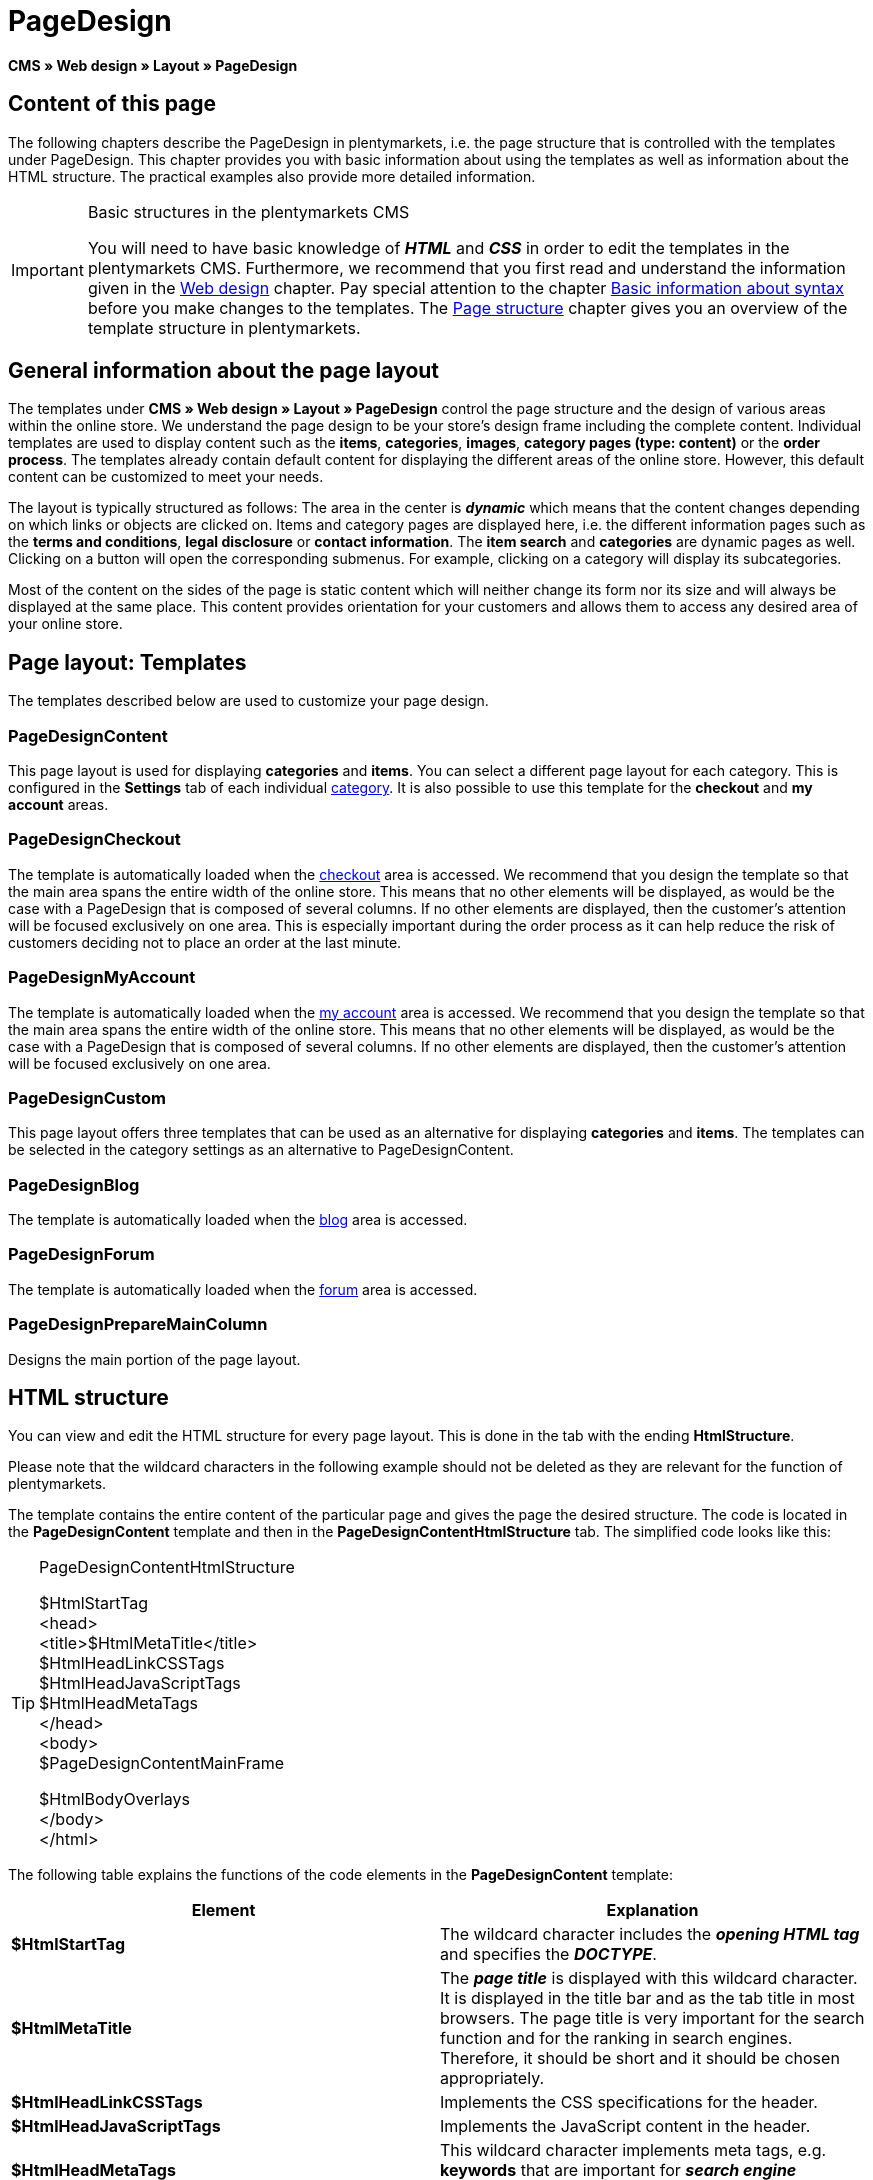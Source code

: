 = PageDesign
:lang: en
// include::{includedir}/_header.adoc[]
:position: 10

**CMS » Web design » Layout » PageDesign**

== Content of this page

The following chapters describe the PageDesign in plentymarkets, i.e. the page structure that is controlled with the templates under PageDesign. This chapter provides you with basic information about using the templates as well as information about the HTML structure. The practical examples also provide more detailed information.

[IMPORTANT]
.Basic structures in the plentymarkets CMS
====
You will need to have basic knowledge of __**HTML**__ and __**CSS**__ in order to edit the templates in the plentymarkets CMS. Furthermore, we recommend that you first read and understand the information given in the <<omni-channel/online-store/cms#web-design, Web design>> chapter. Pay special attention to the chapter <<omni-channel/online-store/cms-syntax#, Basic information about syntax>> before you make changes to the templates. The <<omni-channel/online-store/cms#web-design-basic-information-about-syntax-page-structure, Page structure>> chapter gives you an overview of the template structure in plentymarkets.
====

== General information about the page layout

The templates under **CMS » Web design » Layout » PageDesign** control the page structure and the design of various areas within the online store. We understand the page design to be your store's design frame including the complete content. Individual templates are used to display content such as the **items**, **categories**, **images**, **category pages (type: content)** or the **order process**. The templates already contain default content for displaying the different areas of the online store. However, this default content can be customized to meet your needs.

The layout is typically structured as follows: The area in the center is __**dynamic**__ which means that the content changes depending on which links or objects are clicked on. Items and category pages are displayed here, i.e. the different information pages such as the **terms and conditions**, **legal disclosure** or **contact information**. The **item search** and **categories** are dynamic pages as well. Clicking on a button will open the corresponding submenus. For example, clicking on a category will display its subcategories.

Most of the content on the sides of the page is static content which will neither change its form nor its size and will always be displayed at the same place. This content provides orientation for your customers and allows them to access any desired area of your online store.

== Page layout: Templates

The templates described below are used to customize your page design.

=== PageDesignContent

This page layout is used for displaying **categories** and **items**. You can select a different page layout for each category. This is configured in the **Settings** tab of each individual <<item/managing-categories#, category>>. It is also possible to use this template for the **checkout** and **my account** areas.

=== PageDesignCheckout

The template is automatically loaded when the <<omni-channel/online-store/cms#web-design-editing-the-web-design-order-process-checkout, checkout>> area is accessed. We recommend that you design the template so that the main area spans the entire width of the online store. This means that no other elements will be displayed, as would be the case with a PageDesign that is composed of several columns. If no other elements are displayed, then the customer's attention will be focused exclusively on one area. This is especially important during the order process as it can help reduce the risk of customers deciding not to place an order at the last minute.

=== PageDesignMyAccount

The template is automatically loaded when the <<omni-channel/online-store/setting-up-clients/my-account#, my account>> area is accessed. We recommend that you design the template so that the main area spans the entire width of the online store. This means that no other elements will be displayed, as would be the case with a PageDesign that is composed of several columns. If no other elements are displayed, then the customer's attention will be focused exclusively on one area.

=== PageDesignCustom

This page layout offers three templates that can be used as an alternative for displaying **categories** and **items**. The templates can be selected in the category settings as an alternative to PageDesignContent.

=== PageDesignBlog

The template is automatically loaded when the <<omni-channel/online-store/cms#blog-weblog, blog>> area is accessed.

=== PageDesignForum

The template is automatically loaded when the <<omni-channel/online-store/setting-up-clients/modules#forum, forum>> area is accessed.

=== PageDesignPrepareMainColumn

Designs the main portion of the page layout.

== HTML structure

You can view and edit the HTML structure for every page layout. This is done in the tab with the ending **HtmlStructure**.

Please note that the wildcard characters in the following example should not be deleted as they are relevant for the function of plentymarkets.

The template contains the entire content of the particular page and gives the page the desired structure. The code is located in the **PageDesignContent** template and then in the **PageDesignContentHtmlStructure** tab. The simplified code looks like this:

[TIP]
.PageDesignContentHtmlStructure
====
$HtmlStartTag +
&lt;head&gt; +
&lt;title&gt;$HtmlMetaTitle&lt;/title&gt; +
$HtmlHeadLinkCSSTags +
$HtmlHeadJavaScriptTags +
$HtmlHeadMetaTags +
&lt;/head&gt; +
&lt;body&gt; +
$PageDesignContentMainFrame

$HtmlBodyOverlays +
&lt;/body&gt; +
&lt;/html&gt;
====

The following table explains the functions of the code elements in the **PageDesignContent** template:

[cols="a,a"]
|====
|Element |Explanation

|**$HtmlStartTag**
|The wildcard character includes the __**opening HTML tag**__ and specifies the __**DOCTYPE**__.

|**$HtmlMetaTitle**
|The __**page title**__ is displayed with this wildcard character. It is displayed in the title bar and as the tab title in most browsers. The page title is very important for the search function and for the ranking in search engines. Therefore, it should be short and it should be chosen appropriately.

|**$HtmlHeadLinkCSSTags**
|Implements the CSS specifications for the header.

|**$HtmlHeadJavaScriptTags**
|Implements the JavaScript content in the header.

|**$HtmlHeadMetaTags**
|This wildcard character implements meta tags, e.g. **keywords** that are important for __**search engine indexing**__.

|**$PageDesignContentMainFrame**
|This wildcard character inserts the content of the template **PageDesignContentMainFrame**. This template includes the wildcard character **MainFrame**. Therefore, this will also be explained below.

|**$HtmlBodyOverlays**
|Overlays are implemented here, e.g. a special layout for the shopping cart.
|====

__Table 1: elements of the tab **PageDesignContentHtmlStructure**__
